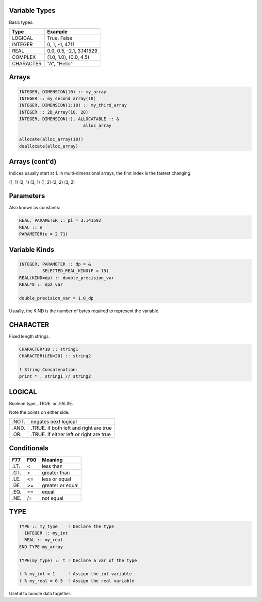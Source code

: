 Variable Types
==============

Basic types:

+------------+------------------------------------+
| Type       | Example                            |
+============+====================================+
| LOGICAL    | True, False                        |
+------------+------------------------------------+
| INTEGER    | 0, 1, -1, 4711                     |
+------------+------------------------------------+
| REAL       | 0.0, 0.5, -2.1, 3.141529           |
+------------+------------------------------------+
| COMPLEX    | (1.0, 1.0), (0.0, 4.5)             |
+------------+------------------------------------+
| CHARACTER  | "A", "Hello"                       |
+------------+------------------------------------+


Arrays
======

.. code-block:: fortran

   INTEGER, DIMENSION(10) :: my_array
   INTEGER :: my_second_array(10)
   INTEGER, DIMENSION(1:10) :: my_third_array
   INTEGER :: 2D_Array(10, 20)
   INTEGER, DIMENSION(:), ALLOCATABLE :: &
                            alloc_array
 
   allocate(alloc_array(10))
   deallocate(alloc_array)


Arrays (cont'd)
===============

Indices usually start at 1.
In multi-dimensional arrays, the first index is the fastest changing:

(1, 1) (2, 1) (3, 1) (1, 2) (2, 2) (3, 2)

Parameters
==========

Also known as constants:

.. code-block:: fortran

   REAL, PARAMETER :: pi = 3.141592
   REAL :: e
   PARAMETER(e = 2.71)


Variable Kinds
==============

.. code-block:: fortran

   INTEGER, PARAMETER :: dp = &
            SELECTED_REAL_KIND(P = 15)
   REAL(KIND=dp) :: double_precision_var
   REAL*8 :: dp2_var

   double_precision_var = 1.0_dp

Usually, the KIND is the number of bytes required to represent the variable.


CHARACTER
=========

Fixed length strings.

.. code-block:: fortran

   CHARACTER*10 :: string1
   CHARACTER(LEN=20) :: string2

   ! String Concatenation:
   print * , string1 // string2


LOGICAL
=======

Boolean type, .TRUE. or .FALSE.

Note the points on either side.

+-------+-----------------------+
| .NOT. | negates next logical  |
+-------+-----------------------+
| .AND. | .TRUE. if both left   |
|       | and right are true    |
+-------+-----------------------+
| .OR.  | .TRUE. if either left |
|       | or right are true     |
+-------+-----------------------+


Conditionals
============

+------+-----+------------------+
| F77  | F90 | Meaning          |
+======+=====+==================+
| .LT. | \<  | less than        |
+------+-----+------------------+
| .GT. | \>  | greater than     |
+------+-----+------------------+
| .LE. | <=  | less or equal    |
+------+-----+------------------+
| .GE. | >=  | greater or equal |
+------+-----+------------------+
| .EQ. | ==  | equal            |
+------+-----+------------------+
| .NE. | /=  | not equal        |
+------+-----+------------------+


TYPE
====

.. code-block:: fortran

   TYPE :: my_type    ! Declare the type
     INTEGER :: my_int
     REAL :: my_real
   END TYPE my_array

   TYPE(my_type) :: t ! Declare a var of the type

   t % my_int = 1     ! Assign the int variable
   t % my_real = 0.5  ! Assign the real variable

Useful to bundle data together.
